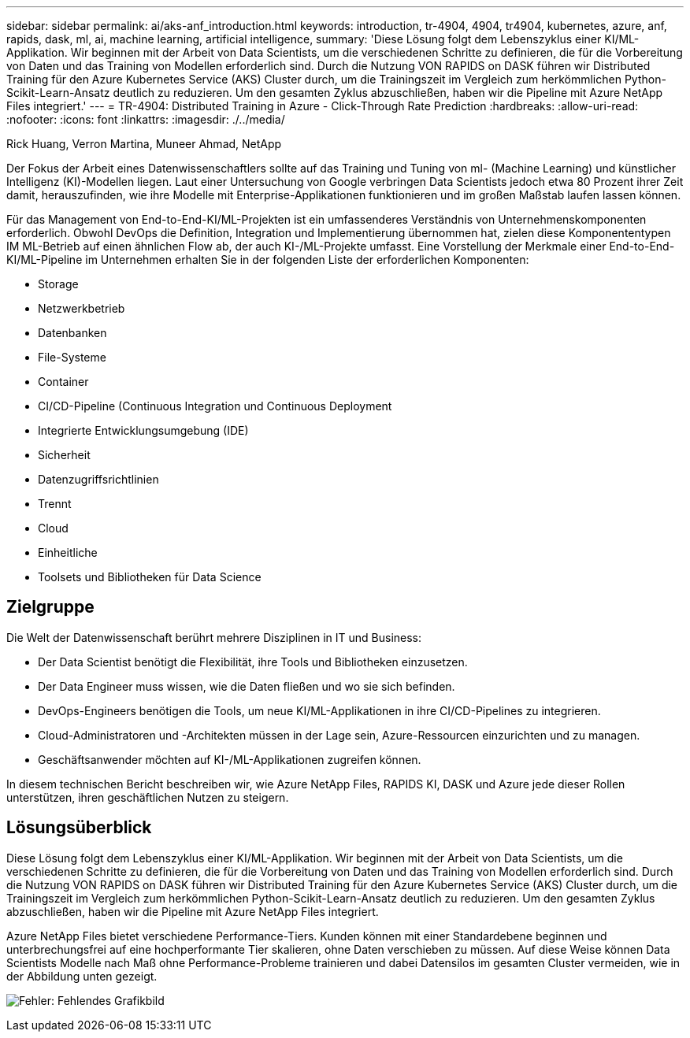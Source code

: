 ---
sidebar: sidebar 
permalink: ai/aks-anf_introduction.html 
keywords: introduction, tr-4904, 4904, tr4904, kubernetes, azure, anf, rapids, dask, ml, ai, machine learning, artificial intelligence, 
summary: 'Diese Lösung folgt dem Lebenszyklus einer KI/ML-Applikation. Wir beginnen mit der Arbeit von Data Scientists, um die verschiedenen Schritte zu definieren, die für die Vorbereitung von Daten und das Training von Modellen erforderlich sind. Durch die Nutzung VON RAPIDS on DASK führen wir Distributed Training für den Azure Kubernetes Service (AKS) Cluster durch, um die Trainingszeit im Vergleich zum herkömmlichen Python-Scikit-Learn-Ansatz deutlich zu reduzieren. Um den gesamten Zyklus abzuschließen, haben wir die Pipeline mit Azure NetApp Files integriert.' 
---
= TR-4904: Distributed Training in Azure - Click-Through Rate Prediction
:hardbreaks:
:allow-uri-read: 
:nofooter: 
:icons: font
:linkattrs: 
:imagesdir: ./../media/


Rick Huang, Verron Martina, Muneer Ahmad, NetApp

[role="lead"]
Der Fokus der Arbeit eines Datenwissenschaftlers sollte auf das Training und Tuning von ml- (Machine Learning) und künstlicher Intelligenz (KI)-Modellen liegen. Laut einer Untersuchung von Google verbringen Data Scientists jedoch etwa 80 Prozent ihrer Zeit damit, herauszufinden, wie ihre Modelle mit Enterprise-Applikationen funktionieren und im großen Maßstab laufen lassen können.

Für das Management von End-to-End-KI/ML-Projekten ist ein umfassenderes Verständnis von Unternehmenskomponenten erforderlich. Obwohl DevOps die Definition, Integration und Implementierung übernommen hat, zielen diese Komponententypen IM ML-Betrieb auf einen ähnlichen Flow ab, der auch KI-/ML-Projekte umfasst. Eine Vorstellung der Merkmale einer End-to-End-KI/ML-Pipeline im Unternehmen erhalten Sie in der folgenden Liste der erforderlichen Komponenten:

* Storage
* Netzwerkbetrieb
* Datenbanken
* File-Systeme
* Container
* CI/CD-Pipeline (Continuous Integration und Continuous Deployment
* Integrierte Entwicklungsumgebung (IDE)
* Sicherheit
* Datenzugriffsrichtlinien
* Trennt
* Cloud
* Einheitliche
* Toolsets und Bibliotheken für Data Science




== Zielgruppe

Die Welt der Datenwissenschaft berührt mehrere Disziplinen in IT und Business:

* Der Data Scientist benötigt die Flexibilität, ihre Tools und Bibliotheken einzusetzen.
* Der Data Engineer muss wissen, wie die Daten fließen und wo sie sich befinden.
* DevOps-Engineers benötigen die Tools, um neue KI/ML-Applikationen in ihre CI/CD-Pipelines zu integrieren.
* Cloud-Administratoren und -Architekten müssen in der Lage sein, Azure-Ressourcen einzurichten und zu managen.
* Geschäftsanwender möchten auf KI-/ML-Applikationen zugreifen können.


In diesem technischen Bericht beschreiben wir, wie Azure NetApp Files, RAPIDS KI, DASK und Azure jede dieser Rollen unterstützen, ihren geschäftlichen Nutzen zu steigern.



== Lösungsüberblick

Diese Lösung folgt dem Lebenszyklus einer KI/ML-Applikation. Wir beginnen mit der Arbeit von Data Scientists, um die verschiedenen Schritte zu definieren, die für die Vorbereitung von Daten und das Training von Modellen erforderlich sind. Durch die Nutzung VON RAPIDS on DASK führen wir Distributed Training für den Azure Kubernetes Service (AKS) Cluster durch, um die Trainingszeit im Vergleich zum herkömmlichen Python-Scikit-Learn-Ansatz deutlich zu reduzieren. Um den gesamten Zyklus abzuschließen, haben wir die Pipeline mit Azure NetApp Files integriert.

Azure NetApp Files bietet verschiedene Performance-Tiers. Kunden können mit einer Standardebene beginnen und unterbrechungsfrei auf eine hochperformante Tier skalieren, ohne Daten verschieben zu müssen. Auf diese Weise können Data Scientists Modelle nach Maß ohne Performance-Probleme trainieren und dabei Datensilos im gesamten Cluster vermeiden, wie in der Abbildung unten gezeigt.

image:aks-anf_image1.png["Fehler: Fehlendes Grafikbild"]
